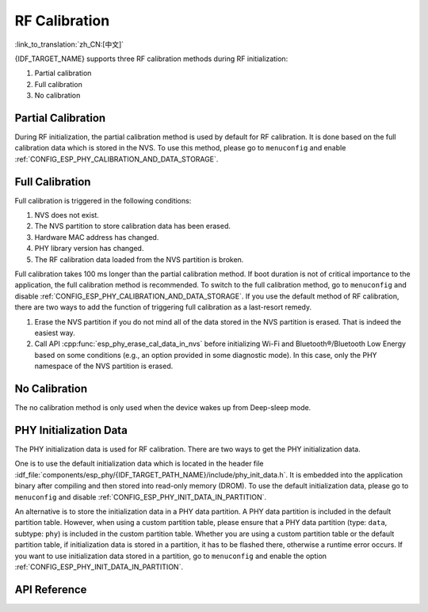 RF Calibration
==============

:link_to_translation:`zh_CN:[中文]`

{IDF_TARGET_NAME} supports three RF calibration methods during RF initialization:

1. Partial calibration

2. Full calibration

3. No calibration

Partial Calibration
-------------------

During RF initialization, the partial calibration method is used by default for RF calibration. It is done based on the full calibration data which is stored in the NVS. To use this method, please go to ``menuconfig`` and enable :ref:`CONFIG_ESP_PHY_CALIBRATION_AND_DATA_STORAGE`.

Full Calibration
----------------

Full calibration is triggered in the following conditions:

1. NVS does not exist.

2. The NVS partition to store calibration data has been erased.

3. Hardware MAC address has changed.

4. PHY library version has changed.

5. The RF calibration data loaded from the NVS partition is broken.

Full calibration takes 100 ms longer than the partial calibration method. If boot duration is not of critical importance to the application, the full calibration method is recommended. To switch to the full calibration method, go to ``menuconfig`` and disable :ref:`CONFIG_ESP_PHY_CALIBRATION_AND_DATA_STORAGE`. If you use the default method of RF calibration, there are two ways to add the function of triggering full calibration as a last-resort remedy.

1. Erase the NVS partition if you do not mind all of the data stored in the NVS partition is erased. That is indeed the easiest way.

2. Call API :cpp:func:`esp_phy_erase_cal_data_in_nvs` before initializing Wi-Fi and Bluetooth®/Bluetooth Low Energy based on some conditions (e.g., an option provided in some diagnostic mode). In this case, only the PHY namespace of the NVS partition is erased.

No Calibration
---------------

The no calibration method is only used when the device wakes up from Deep-sleep mode.

PHY Initialization Data
-----------------------

The PHY initialization data is used for RF calibration. There are two ways to get the PHY initialization data.

One is to use the default initialization data which is located in the header file :idf_file:`components/esp_phy/{IDF_TARGET_PATH_NAME}/include/phy_init_data.h`. It is embedded into the application binary after compiling and then stored into read-only memory (DROM). To use the default initialization data, please go to ``menuconfig`` and disable :ref:`CONFIG_ESP_PHY_INIT_DATA_IN_PARTITION`.

An alternative is to store the initialization data in a PHY data partition. A PHY data partition is included in the default partition table. However, when using a custom partition table, please ensure that a PHY data partition (type: ``data``, subtype: ``phy``) is included in the custom partition table. Whether you are using a custom partition table or the default partition table, if initialization data is stored in a partition, it has to be flashed there, otherwise a runtime error occurs. If you want to use initialization data stored in a partition, go to ``menuconfig`` and enable the option :ref:`CONFIG_ESP_PHY_INIT_DATA_IN_PARTITION`.

API Reference
-------------

.. include-build-file:: inc/esp_phy_init.inc
.. include-build-file:: inc/esp_phy_cert_test.inc

